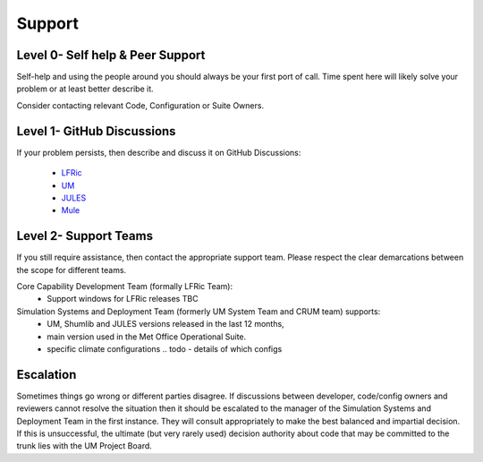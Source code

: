 .. _support:

Support
=======

Level 0- Self help & Peer Support
---------------------------------
Self-help and using the people around you should always be your first port of
call. Time spent here will likely solve your problem or at least better describe
it.

Consider contacting relevant Code, Configuration or Suite Owners.

Level 1- GitHub Discussions
---------------------------
If your problem persists, then describe and discuss it on GitHub Discussions:

    * `LFRic <https://github.com/MetOffice/simulation-systems/discussions/categories/lfric>`_
    * `UM <https://github.com/MetOffice/simulation-systems/discussions/categories/um>`_
    * `JULES <https://github.com/MetOffice/simulation-systems/discussions/categories/jules>`_
    * `Mule <https://github.com/MetOffice/simulation-systems/discussions/categories/mule>`_

Level 2- Support Teams
----------------------
If you still require assistance, then contact the appropriate support team.
Please respect the clear demarcations between the scope for different teams.

Core Capability Development Team (formally LFRic Team):
   * Support windows for LFRic releases TBC

Simulation Systems and Deployment Team (formerly UM System Team and CRUM team) supports:
   * UM, Shumlib and JULES versions released in the last 12 months,
   * main version used in the Met Office Operational Suite.
   * specific climate configurations .. todo - details of which configs


Escalation
----------
Sometimes things go wrong or different parties disagree. If discussions between
developer, code/config owners and reviewers cannot resolve the situation then it
should be escalated to the manager of the Simulation Systems and Deployment Team
in the first instance. They will consult appropriately to make the best balanced
and impartial decision. If this is unsuccessful, the ultimate (but very rarely
used) decision authority about code that may be committed to the trunk lies with
the UM Project Board.
